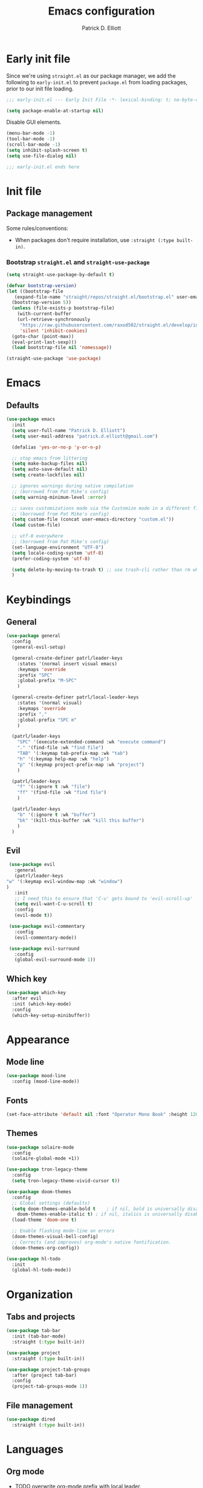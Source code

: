 #+title: Emacs configuration
#+author: Patrick D. Elliott
#+email: patrick.d.elliott@gmail.com

* Early init file

Since we're using ~straight.el~ as our package manager, we add the following to ~early-init.el~ to prevent ~package.el~ from loading packages, prior to our init file loading.

#+begin_src emacs-lisp :tangle early-init.el
  ;;; early-init.el --- Early Init File -*- lexical-binding: t; no-byte-compile: t -*-

  (setq package-enable-at-startup nil)
#+end_src

Disable GUI elements.

#+begin_src emacs-lisp :tangle early-init.el
  (menu-bar-mode -1)
  (tool-bar-mode -1)
  (scroll-bar-mode -1)
  (setq inhibit-splash-screen t)
  (setq use-file-dialog nil)

  ;;; early-init.el ends here
#+end_src

* Init file

** Package management
   
   Some rules/conventions:

   - When packages don't require installation, use ~:straight (:type built-in)~.

*** Bootstrap ~straight.el~ and ~straight-use-package~

 #+begin_src emacs-lisp :tangle init.el 
   (setq straight-use-package-by-default t)

   (defvar bootstrap-version)
   (let ((bootstrap-file
	  (expand-file-name "straight/repos/straight.el/bootstrap.el" user-emacs-directory))
	 (bootstrap-version 5))
     (unless (file-exists-p bootstrap-file)
       (with-current-buffer
	   (url-retrieve-synchronously
	    "https://raw.githubusercontent.com/raxod502/straight.el/develop/install.el"
	    'silent 'inhibit-cookies)
	 (goto-char (point-max))
	 (eval-print-last-sexp)))
     (load bootstrap-file nil 'nomessage))

   (straight-use-package 'use-package)
#+end_src

* Emacs

** Defaults

   #+begin_src emacs-lisp :tangle init.el
     (use-package emacs
       :init
       (setq user-full-name "Patrick D. Elliott")
       (setq user-mail-address "patrick.d.elliott@gmail.com")

       (defalias 'yes-or-no-p 'y-or-n-p)

       ;; stop emacs from littering
       (setq make-backup-files nil)
       (setq auto-save-default nil)
       (setq create-lockfiles nil)

       ;; ignores warnings during native compilation
       ;; (borrowed from Pat Mike's config)
       (setq warning-minimum-level :error)

       ;; saves customizations made via the Customize mode in a different file.
       ;; (borrowed from Pat Mike's config)
       (setq custom-file (concat user-emacs-directory "custom.el"))
       (load custom-file)

       ;; utf-8 everywhere
       ;; (borrowed from Pat Mike's config)
       (set-language-environment "UTF-8")
       (setq locale-coding-system 'utf-8)
       (prefer-coding-system 'utf-8)

       (setq delete-by-moving-to-trash t) ;; use trash-cli rather than rm when deleting files.
       )
   #+end_src

* Keybindings

** General

      #+begin_src emacs-lisp :tangle init.el
	(use-package general
	  :config
	  (general-evil-setup)

	  (general-create-definer patrl/leader-keys
	    :states '(normal insert visual emacs)
	    :keymaps 'override
	    :prefix "SPC"
	    :global-prefix "M-SPC"
	    )

	  (general-create-definer patrl/local-leader-keys
	    :states '(normal visual)
	    :keymaps 'override
	    :prefix ","
	    :global-prefix "SPC m"
	    )

	  (patrl/leader-keys
	    "SPC" '(execute-extended-command :wk "execute command")
	    "." '(find-file :wk "find file")
	    "TAB" '(:keymap tab-prefix-map :wk "tab")
	    "h" '(:keymap help-map :wk "help")
	    "p" '(:keymap project-prefix-map :wk "project")
	    )

	  (patrl/leader-keys
	    "f" '(:ignore t :wk "file")
	    "ff" '(find-file :wk "find file")
	    )

	  (patrl/leader-keys
	    "b" '(:ignore t :wk "buffer")
	    "bk" '(kill-this-buffer :wk "kill this buffer")
	    )
	  )
   #+end_src

** Evil

   #+begin_src emacs-lisp :tangle init.el 
     (use-package evil
       :general
       (patrl/leader-keys
	"w" '(:keymap evil-window-map :wk "window")
	)
       :init
       ;; I need this to ensure that 'C-u' gets bound to 'evil-scroll-up'
       (setq evil-want-C-u-scroll t)
       :config
       (evil-mode t))

     (use-package evil-commentary
       :config
       (evil-commentary-mode))

     (use-package evil-surround
       :config
       (global-evil-surround-mode 1))
   #+end_src 

** Which key

   #+begin_src emacs-lisp :tangle init.el
     (use-package which-key
       :after evil
       :init (which-key-mode)
       :config
       (which-key-setup-minibuffer))
   #+end_src
   

* Appearance

** Mode line

   #+begin_src emacs-lisp :tangle init.el
     (use-package mood-line
       :config (mood-line-mode))
   #+end_src
  
** Fonts

  #+begin_src emacs-lisp :tangle init.el
    (set-face-attribute 'default nil :font "Operator Mono Book" :height 120)
  #+end_src

** Themes

   #+begin_src emacs-lisp :tangle init.el
     (use-package solaire-mode
       :config
       (solaire-global-mode +1))

     (use-package tron-legacy-theme
       :config
       (setq tron-legacy-theme-vivid-cursor t))

     (use-package doom-themes
       :config
       ;; Global settings (defaults)
       (setq doom-themes-enable-bold t    ; if nil, bold is universally disabled
	     doom-themes-enable-italic t) ; if nil, italics is universally disabled
       (load-theme 'doom-one t)

       ;; Enable flashing mode-line on errors
       (doom-themes-visual-bell-config)
       ;; Corrects (and improves) org-mode's native fontification.
       (doom-themes-org-config))

     (use-package hl-todo
       :init
       (global-hl-todo-mode))
   #+end_src
   
* Organization
   
** Tabs and projects
  
  #+begin_src emacs-lisp :tangle init.el 
    (use-package tab-bar
      :init (tab-bar-mode)
      :straight (:type built-in))

    (use-package project
      :straight (:type built-in))

    (use-package project-tab-groups
      :after (project tab-bar)
      :config
      (project-tab-groups-mode 1))
  #+end_src

** File management

   #+begin_src emacs-lisp :tangle init.el
     (use-package dired
       :straight (:type built-in))
   #+end_src
  
* Languages

** Org mode

   - TODO overwrite org-mode prefix with local leader.
   - TODO add ~org-tempo~ module for template expansion.
   
   #+begin_src emacs-lisp :tangle init.el
     ;; FIXME using the latest version of org results in an error
     (use-package org
       :straight (:type built-in)
       :general
       (patrl/local-leader-keys
	:keymaps 'org-mode-map
	"l" '(org-insert-link :wk "insert link")
        "b" '(:keymap org-babel-map :wk "babel")
       )
       :hook ((org-mode . visual-line-mode))
       )
   #+end_src

** TODO haskell
** TODO nix

#+begin_src emacs-lisp :tangle init.el 
  (use-package nix-mode
    :mode "\\.nix\\'")
#+end_src
   
** TODO latex

* Completion

** Vertico with orderless and marginalia

  #+begin_src emacs-lisp :tangle init.el
    (use-package vertico
      :init (vertico-mode)
      (setq vertico-cycle t) ;; enable cycling for 'vertico-next' and 'vertico-prev'
      :general
      (:keymaps 'vertico-map
		;; keybindings to cycle through vertico results.
		"C-j" 'vertico-next
		"C-k" 'vertico-previous
		"C-f" 'vertico-exit)
      (:keymaps 'minibuffer-local-map
		"M-h" 'backward-kill-word)
      )

    (use-package orderless
      :init
      (setq completion-styles '(orderless)
	    completion-category-defaults nil
	    completion-category-overrides '((file (styles partial-completion)))))

    (use-package savehist
      :init
      (savehist-mode))

    (use-package marginalia
      :after vertico
      :custom
      (marginalia-annotators '(marginalia-annotators-heavy marginalia-annotators-light nil))
      :init
      (marginalia-mode))
  #+end_src

** Consult 

  #+begin_src emacs-lisp :tangle init.el
    (use-package consult
      :general
      (patrl/leader-keys
	"bb" '(consult-buffer :wk "consult buffer")
	"fs" '(consult-line :wk "consult line")
	"ht" '(consult-theme :wk "consult theme")
	)
      )
  #+end_src

** TODO Embark

  #+begin_src emacs-lisp :tangle init.el
    (use-package embark
      :general
      (
       "C-." 'embark-act
       "C-;" 'embark-dwim
       )
      :init
      (setq prefix-help-command #'embark-prefix-help-command)
      )

    (use-package embark-consult
      :after (embark consult)
      :demand t ; only necessary if you have the hook below
      ;; if you want to have consult previews as you move around an
      ;; auto-updating embark collect buffer
      :hook
      (embark-collect-mode . consult-preview-at-point-mode))
  #+end_src

* TODO try out ~bufler~
* TODO git

  #+begin_src emacs-lisp :tangle init.el
(use-package magit)
  #+end_src


 
